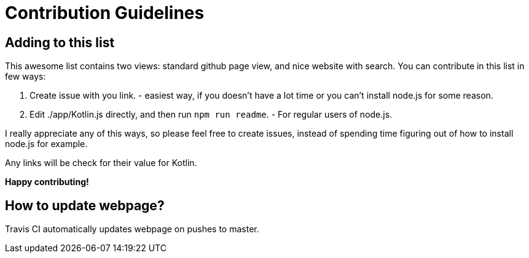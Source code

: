 = Contribution Guidelines


== Adding to this list

This awesome list contains two views: standard github page view, and nice website with search.
You can contribute in this list in few ways:

1. Create issue with you link. - easiest way, if you doesn't have a lot time or you can't install node.js for some reason.
2. Edit ./app/Kotlin.js directly, and then run `npm run readme`. - For regular users of node.js.

I really appreciate any of this ways, so please feel free to create issues,
instead of spending time figuring out of how to install node.js for example.

Any links will be check for their value for Kotlin.

*Happy contributing!*

== How to update webpage?

Travis CI automatically updates webpage on pushes to master.
